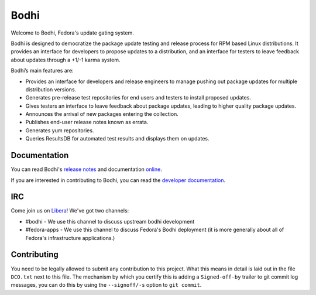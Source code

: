 =====
Bodhi
=====

Welcome to Bodhi, Fedora's update gating system.

Bodhi is designed to democratize the package update testing and release process for RPM based Linux
distributions. It provides an interface for developers to propose updates to a distribution, and an
interface for testers to leave feedback about updates through a +1/-1 karma system.

Bodhi’s main features are:


- Provides an interface for developers and release engineers to manage pushing out package updates
  for multiple distribution versions.
- Generates pre-release test repositories for end users and testers to install proposed updates.
- Gives testers an interface to leave feedback about package updates, leading to higher quality
  package updates.
- Announces the arrival of new packages entering the collection.
- Publishes end-user release notes known as errata.
- Generates yum repositories.
- Queries ResultsDB for automated test results and displays them on updates.



Documentation
=============

You can read Bodhi's
`release notes <https://fedora-infra.github.io/bodhi/develop/user/release_notes.html>`_
and documentation `online <https://fedora-infra.github.io/bodhi>`_.

If you are interested in contributing to Bodhi, you can read the
`developer documentation`_.

.. _developer documentation: https://fedora-infra.github.io/bodhi/develop/developer/index.html


IRC
===

Come join us on `Libera <https://www.libera.chat/>`_! We've got two channels:

* #bodhi - We use this channel to discuss upstream bodhi development
* #fedora-apps - We use this channel to discuss Fedora's Bodhi deployment (it is more generally
  about all of Fedora's infrastructure applications.)
  

Contributing
============
 
You need to be legally allowed to submit any contribution to this project. What this
means in detail is laid out in the file ``DCO.txt`` next to this file. The mechanism by which you
certify this is adding a ``Signed-off-by`` trailer to git commit log messages, you can do this by
using the ``--signoff/-s`` option to ``git commit``.